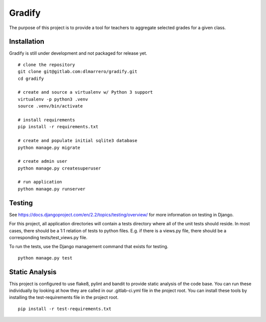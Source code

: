 =========
Gradify
=========

The purpose of this project is to provide a tool for teachers to aggregate
selected grades for a given class.

************
Installation
************

Gradify is still under development and not packaged for release yet. ::

    # clone the repository
    git clone git@gitlab.com:dlmarrero/gradify.git
    cd gradify

    # create and source a virtualenv w/ Python 3 support
    virtualenv -p python3 .venv
    source .venv/bin/activate

    # install requirements
    pip install -r requirements.txt

    # create and populate initial sqlite3 database
    python manage.py migrate

    # create admin user
    python manage.py createsuperuser

    # run application
    python manage.py runserver



*******
Testing
*******

See https://docs.djangoproject.com/en/2.2/topics/testing/overview/ for more
information on testing in Django.

For this project, all application directories will contain a tests directory
where all of the unit tests should reside.  In most cases, there should be a
1:1 relation of tests to python files.  E.g. if there is a views.py file,
there should be a corresponding tests/test_views.py file.

To run the tests, use the Django management command that exists for testing. ::

    python manage.py test


***************
Static Analysis
***************

This project is configured to use flake8, pylint and bandit to provide static
analysis of the code base.  You can run these individually by looking at how
they are called in our .gitlab-ci.yml file in the project root.  You can install
these tools by installing the test-requirements file in the project root. ::

    pip install -r test-requirements.txt